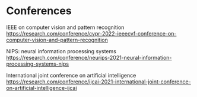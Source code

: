 

* Conferences
IEEE on computer vision and pattern recognition
https://research.com/conference/cvpr-2022-ieeecvf-conference-on-computer-vision-and-pattern-recognition

NIPS: neural information processing systems
https://research.com/conference/neurips-2021-neural-information-processing-systems-nips

International joint conference on artificial intelligence
https://research.com/conference/ijcai-2021-international-joint-conference-on-artificial-intelligence-ijcai
